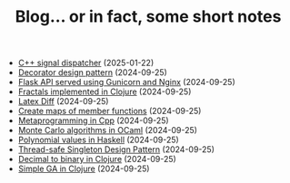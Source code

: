 #+TITLE: Blog... or in fact, some short notes

- [[file:2025-01-22-cpp-signal-handler.html][C++ signal dispatcher]] (2025-01-22)
- [[file:2024-08-21-decorator-design-pattern-in-cpp.html][Decorator design pattern]] (2024-09-25)
- [[file:2024-08-21-flask-server-setup.html][Flask API served using Gunicorn and Nginx]] (2024-09-25)
- [[file:2024-08-21-fractals-implemented-in-clojure.html][Fractals implemented in Clojure]] (2024-09-25)
- [[file:2024-08-21-latexdiff.html][Latex Diff]] (2024-09-25)
- [[file:2024-08-21-maps-of-member-functions-in-cpp.html][Create maps of member functions]] (2024-09-25)
- [[file:2024-08-21-metaprogramming-in-cpp.html][Metaprogramming in Cpp]] (2024-09-25)
- [[file:2024-08-21-monte-carlo-algorithms.html][Monte Carlo algorithms in OCaml]] (2024-09-25)
- [[file:2024-08-21-polynomial-values-in-haskell.html][Polynomial values in Haskell]] (2024-09-25)
- [[file:2024-08-21-thread-safe-singleton-design-pattern-in-cpp.html][Thread-safe Singleton Design Pattern]] (2024-09-25)
- [[file:2024-08-21-decimal-to-binary-in-clojure.html][Decimal to binary in Clojure]] (2024-09-25)
- [[file:2024-08-21-simple-ga-in-clojure.html][Simple GA in Clojure]] (2024-09-25)